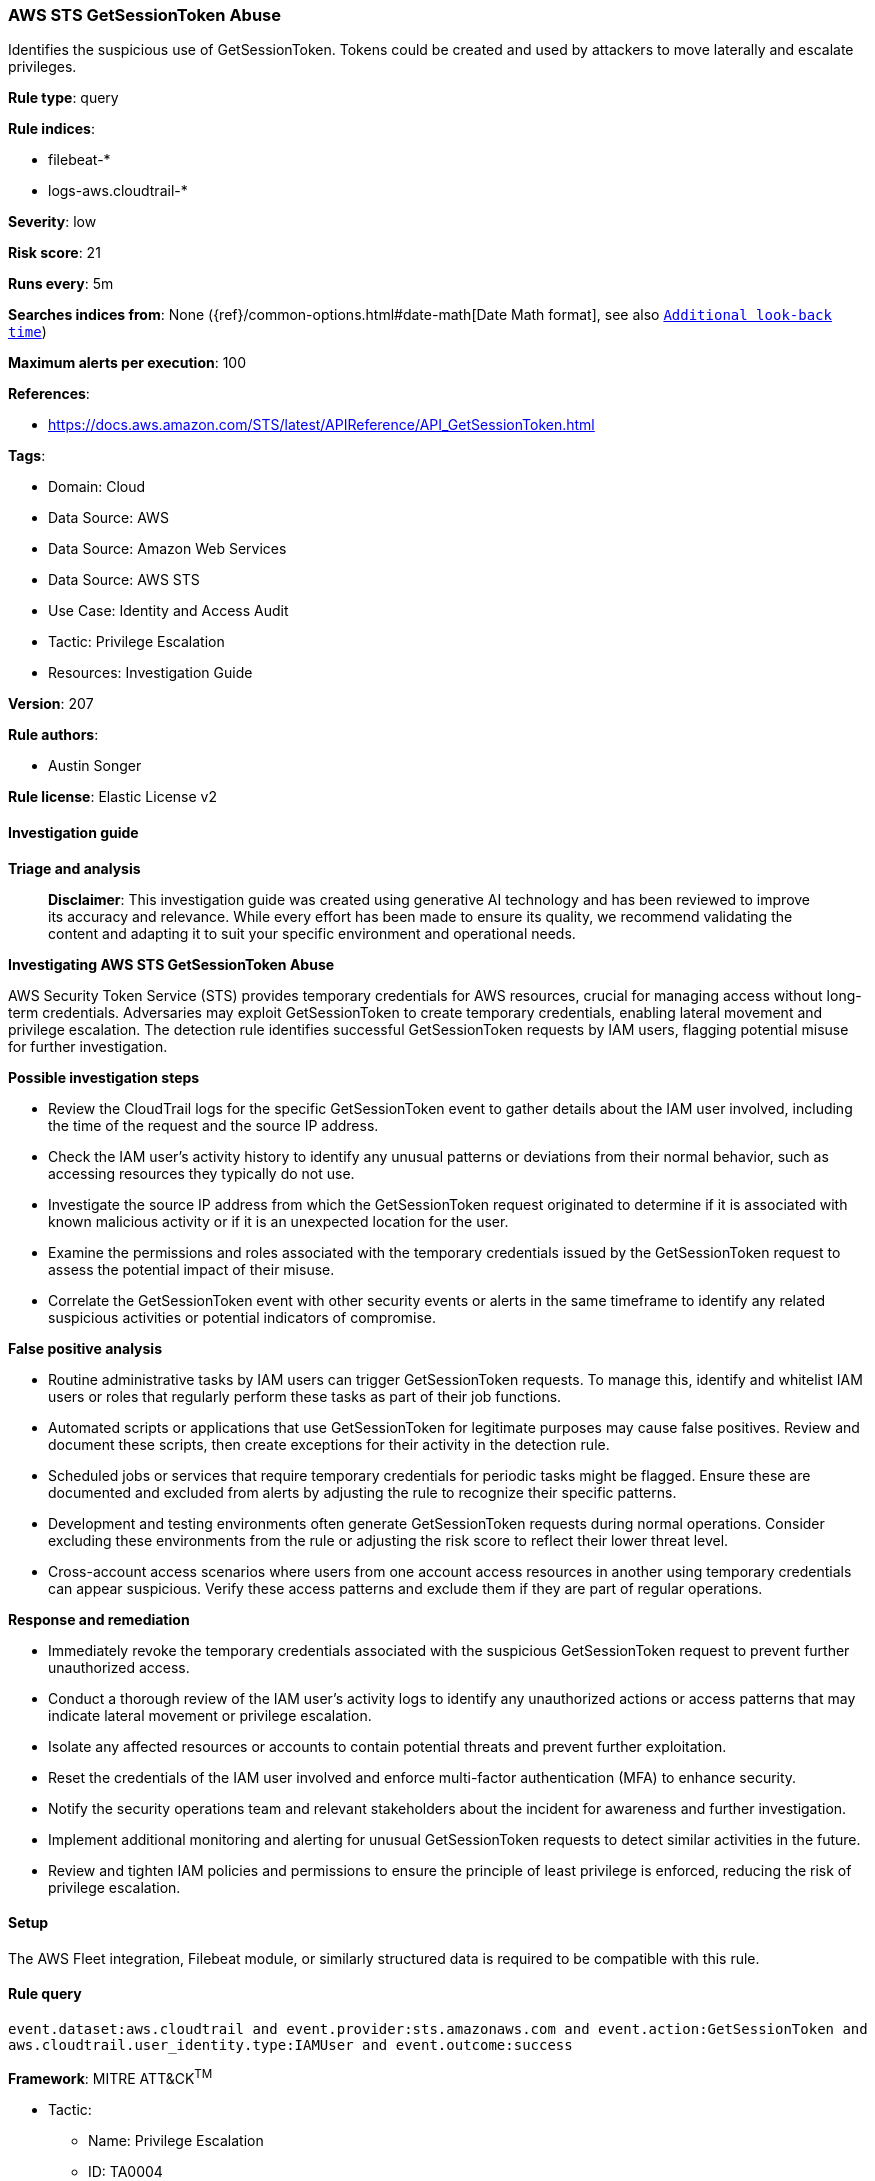 [[prebuilt-rule-8-14-21-aws-sts-getsessiontoken-abuse]]
=== AWS STS GetSessionToken Abuse

Identifies the suspicious use of GetSessionToken. Tokens could be created and used by attackers to move laterally and escalate privileges.

*Rule type*: query

*Rule indices*: 

* filebeat-*
* logs-aws.cloudtrail-*

*Severity*: low

*Risk score*: 21

*Runs every*: 5m

*Searches indices from*: None ({ref}/common-options.html#date-math[Date Math format], see also <<rule-schedule, `Additional look-back time`>>)

*Maximum alerts per execution*: 100

*References*: 

* https://docs.aws.amazon.com/STS/latest/APIReference/API_GetSessionToken.html

*Tags*: 

* Domain: Cloud
* Data Source: AWS
* Data Source: Amazon Web Services
* Data Source: AWS STS
* Use Case: Identity and Access Audit
* Tactic: Privilege Escalation
* Resources: Investigation Guide

*Version*: 207

*Rule authors*: 

* Austin Songer

*Rule license*: Elastic License v2


==== Investigation guide



*Triage and analysis*


> **Disclaimer**:
> This investigation guide was created using generative AI technology and has been reviewed to improve its accuracy and relevance. While every effort has been made to ensure its quality, we recommend validating the content and adapting it to suit your specific environment and operational needs.


*Investigating AWS STS GetSessionToken Abuse*


AWS Security Token Service (STS) provides temporary credentials for AWS resources, crucial for managing access without long-term credentials. Adversaries may exploit GetSessionToken to create temporary credentials, enabling lateral movement and privilege escalation. The detection rule identifies successful GetSessionToken requests by IAM users, flagging potential misuse for further investigation.


*Possible investigation steps*


- Review the CloudTrail logs for the specific GetSessionToken event to gather details about the IAM user involved, including the time of the request and the source IP address.
- Check the IAM user's activity history to identify any unusual patterns or deviations from their normal behavior, such as accessing resources they typically do not use.
- Investigate the source IP address from which the GetSessionToken request originated to determine if it is associated with known malicious activity or if it is an unexpected location for the user.
- Examine the permissions and roles associated with the temporary credentials issued by the GetSessionToken request to assess the potential impact of their misuse.
- Correlate the GetSessionToken event with other security events or alerts in the same timeframe to identify any related suspicious activities or potential indicators of compromise.


*False positive analysis*


- Routine administrative tasks by IAM users can trigger GetSessionToken requests. To manage this, identify and whitelist IAM users or roles that regularly perform these tasks as part of their job functions.
- Automated scripts or applications that use GetSessionToken for legitimate purposes may cause false positives. Review and document these scripts, then create exceptions for their activity in the detection rule.
- Scheduled jobs or services that require temporary credentials for periodic tasks might be flagged. Ensure these are documented and excluded from alerts by adjusting the rule to recognize their specific patterns.
- Development and testing environments often generate GetSessionToken requests during normal operations. Consider excluding these environments from the rule or adjusting the risk score to reflect their lower threat level.
- Cross-account access scenarios where users from one account access resources in another using temporary credentials can appear suspicious. Verify these access patterns and exclude them if they are part of regular operations.


*Response and remediation*


- Immediately revoke the temporary credentials associated with the suspicious GetSessionToken request to prevent further unauthorized access.
- Conduct a thorough review of the IAM user's activity logs to identify any unauthorized actions or access patterns that may indicate lateral movement or privilege escalation.
- Isolate any affected resources or accounts to contain potential threats and prevent further exploitation.
- Reset the credentials of the IAM user involved and enforce multi-factor authentication (MFA) to enhance security.
- Notify the security operations team and relevant stakeholders about the incident for awareness and further investigation.
- Implement additional monitoring and alerting for unusual GetSessionToken requests to detect similar activities in the future.
- Review and tighten IAM policies and permissions to ensure the principle of least privilege is enforced, reducing the risk of privilege escalation.

==== Setup


The AWS Fleet integration, Filebeat module, or similarly structured data is required to be compatible with this rule.

==== Rule query


[source, js]
----------------------------------
event.dataset:aws.cloudtrail and event.provider:sts.amazonaws.com and event.action:GetSessionToken and
aws.cloudtrail.user_identity.type:IAMUser and event.outcome:success

----------------------------------

*Framework*: MITRE ATT&CK^TM^

* Tactic:
** Name: Privilege Escalation
** ID: TA0004
** Reference URL: https://attack.mitre.org/tactics/TA0004/
* Technique:
** Name: Abuse Elevation Control Mechanism
** ID: T1548
** Reference URL: https://attack.mitre.org/techniques/T1548/
* Tactic:
** Name: Lateral Movement
** ID: TA0008
** Reference URL: https://attack.mitre.org/tactics/TA0008/
* Technique:
** Name: Use Alternate Authentication Material
** ID: T1550
** Reference URL: https://attack.mitre.org/techniques/T1550/
* Sub-technique:
** Name: Application Access Token
** ID: T1550.001
** Reference URL: https://attack.mitre.org/techniques/T1550/001/
